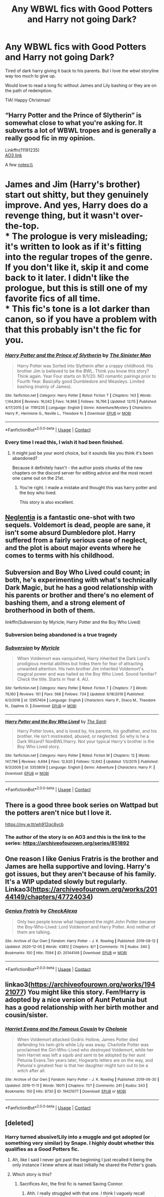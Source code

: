 #+TITLE: Any WBWL fics with Good Potters and Harry not going Dark?

* Any WBWL fics with Good Potters and Harry not going Dark?
:PROPERTIES:
:Author: trelawney101
:Score: 19
:DateUnix: 1608913075.0
:DateShort: 2020-Dec-25
:FlairText: Request
:END:
Tired of dark harry giving it back to his parents. But I love the wbwl storyline way too much to give up.

Would love to read a long fic without James and Lily bashing or they are on the path of redemption.

TIA! Happy Christmas!


** “Harry Potter and the Prince of Slytherin” is somewhat close to what you're asking for. It subverts a lot of WBWL tropes and is generally a really good fic in my opinion.

Linkffn(11191235)\\
[[https://archiveofourown.org/series/1119027][AO3 link]]

A few notes:\\
* James and Jim (Harry's brother) start out shitty, but they genuinely improve. And yes, Harry does do a revenge thing, but it wasn't over-the-top.\\
* The prologue is very misleading; it's written to look as if it's fitting into the regular tropes of the genre. If you don't like it, skip it and come back to it later. I didn't like the prologue, but this is still one of my favorite fics of all time.\\
* This fic's tone is a lot darker than canon, so if you have a problem with that this probably isn't the fic for you.
:PROPERTIES:
:Author: Niko_of_the_Stars
:Score: 9
:DateUnix: 1608945806.0
:DateShort: 2020-Dec-26
:END:

*** [[https://www.fanfiction.net/s/11191235/1/][*/Harry Potter and the Prince of Slytherin/*]] by [[https://www.fanfiction.net/u/4788805/The-Sinister-Man][/The Sinister Man/]]

#+begin_quote
  Harry Potter was Sorted into Slytherin after a crappy childhood. His brother Jim is believed to be the BWL. Think you know this story? Think again. Year Four starts on 9/1/20. NO romantic pairings prior to Fourth Year. Basically good Dumbledore and Weasleys. Limited bashing (mainly of James).
#+end_quote

^{/Site/:} ^{fanfiction.net} ^{*|*} ^{/Category/:} ^{Harry} ^{Potter} ^{*|*} ^{/Rated/:} ^{Fiction} ^{T} ^{*|*} ^{/Chapters/:} ^{143} ^{*|*} ^{/Words/:} ^{1,144,804} ^{*|*} ^{/Reviews/:} ^{16,042} ^{*|*} ^{/Favs/:} ^{14,966} ^{*|*} ^{/Follows/:} ^{16,766} ^{*|*} ^{/Updated/:} ^{12/15} ^{*|*} ^{/Published/:} ^{4/17/2015} ^{*|*} ^{/id/:} ^{11191235} ^{*|*} ^{/Language/:} ^{English} ^{*|*} ^{/Genre/:} ^{Adventure/Mystery} ^{*|*} ^{/Characters/:} ^{Harry} ^{P.,} ^{Hermione} ^{G.,} ^{Neville} ^{L.,} ^{Theodore} ^{N.} ^{*|*} ^{/Download/:} ^{[[http://www.ff2ebook.com/old/ffn-bot/index.php?id=11191235&source=ff&filetype=epub][EPUB]]} ^{or} ^{[[http://www.ff2ebook.com/old/ffn-bot/index.php?id=11191235&source=ff&filetype=mobi][MOBI]]}

--------------

*FanfictionBot*^{2.0.0-beta} | [[https://github.com/FanfictionBot/reddit-ffn-bot/wiki/Usage][Usage]] | [[https://www.reddit.com/message/compose?to=tusing][Contact]]
:PROPERTIES:
:Author: FanfictionBot
:Score: 2
:DateUnix: 1608945824.0
:DateShort: 2020-Dec-26
:END:


*** Every time I read this, I wish it had been finished.
:PROPERTIES:
:Author: acelenny
:Score: 2
:DateUnix: 1609005041.0
:DateShort: 2020-Dec-26
:END:

**** It might just be your word choice, but it sounds like you think it's been abandoned?

Because it definitely hasn't - the author posts chunks of the new chapters on the discord server for editing advice and the most recent one came out on the 21st.
:PROPERTIES:
:Author: Niko_of_the_Stars
:Score: 6
:DateUnix: 1609008737.0
:DateShort: 2020-Dec-26
:END:

***** You're right. I made a mistake and thought this was harry potter and the boy who lived.

This story is also excellent.
:PROPERTIES:
:Author: acelenny
:Score: 2
:DateUnix: 1609008822.0
:DateShort: 2020-Dec-26
:END:


** [[https://m.fanfiction.net/s/10639968/1/][Neglentia]] is a fantastic one-shot with two sequels. Voldemort is dead, people are sane, it isn't some absurd Dumbledore plot. Harry suffered from a fairly serious case of neglect, and the plot is about major events where he comes to terms with his childhood.
:PROPERTIES:
:Author: TrailingOffMidSente
:Score: 6
:DateUnix: 1608964786.0
:DateShort: 2020-Dec-26
:END:


** Subversion and Boy Who Lived could count; in both, he's experimenting with what's technically Dark Magic, but he has a good relationship with his parents or brother and there's no element of bashing them, and a strong element of brotherhood in both of them.

linkffn(Subversion by Myricle; Harry Potter and the Boy Who Lived)
:PROPERTIES:
:Author: francoisschubert
:Score: 5
:DateUnix: 1608924229.0
:DateShort: 2020-Dec-25
:END:

*** Subversion being abandoned is a true tragedy
:PROPERTIES:
:Author: SwordOfRome11
:Score: 4
:DateUnix: 1608924321.0
:DateShort: 2020-Dec-25
:END:


*** [[https://www.fanfiction.net/s/12957404/1/][*/Subversion/*]] by [[https://www.fanfiction.net/u/4812200/Myricle][/Myricle/]]

#+begin_quote
  When Voldemort was vanquished, Harry inherited the Dark Lord's prodigious mental abilities but hides them for fear of attracting unwanted attention. His twin brother Jim inherited Voldemort's magical power and was hailed as the Boy Who Lived. Sound familiar? Check the title. Starts in Year 4. AU.
#+end_quote

^{/Site/:} ^{fanfiction.net} ^{*|*} ^{/Category/:} ^{Harry} ^{Potter} ^{*|*} ^{/Rated/:} ^{Fiction} ^{T} ^{*|*} ^{/Chapters/:} ^{7} ^{*|*} ^{/Words/:} ^{76,160} ^{*|*} ^{/Reviews/:} ^{151} ^{*|*} ^{/Favs/:} ^{568} ^{*|*} ^{/Follows/:} ^{734} ^{*|*} ^{/Updated/:} ^{6/18/2019} ^{*|*} ^{/Published/:} ^{6/3/2018} ^{*|*} ^{/id/:} ^{12957404} ^{*|*} ^{/Language/:} ^{English} ^{*|*} ^{/Characters/:} ^{Harry} ^{P.,} ^{Draco} ^{M.,} ^{Theodore} ^{N.,} ^{Daphne} ^{G.} ^{*|*} ^{/Download/:} ^{[[http://www.ff2ebook.com/old/ffn-bot/index.php?id=12957404&source=ff&filetype=epub][EPUB]]} ^{or} ^{[[http://www.ff2ebook.com/old/ffn-bot/index.php?id=12957404&source=ff&filetype=mobi][MOBI]]}

--------------

[[https://www.fanfiction.net/s/5353809/1/][*/Harry Potter and the Boy Who Lived/*]] by [[https://www.fanfiction.net/u/1239654/The-Santi][/The Santi/]]

#+begin_quote
  Harry Potter loves, and is loved by, his parents, his godfather, and his brother. He isn't mistreated, abused, or neglected. So why is he a Dark Wizard? NonBWL!Harry. Not your typical Harry's brother is the Boy Who Lived story.
#+end_quote

^{/Site/:} ^{fanfiction.net} ^{*|*} ^{/Category/:} ^{Harry} ^{Potter} ^{*|*} ^{/Rated/:} ^{Fiction} ^{M} ^{*|*} ^{/Chapters/:} ^{12} ^{*|*} ^{/Words/:} ^{147,796} ^{*|*} ^{/Reviews/:} ^{4,694} ^{*|*} ^{/Favs/:} ^{12,620} ^{*|*} ^{/Follows/:} ^{12,642} ^{*|*} ^{/Updated/:} ^{1/3/2015} ^{*|*} ^{/Published/:} ^{9/3/2009} ^{*|*} ^{/id/:} ^{5353809} ^{*|*} ^{/Language/:} ^{English} ^{*|*} ^{/Genre/:} ^{Adventure} ^{*|*} ^{/Characters/:} ^{Harry} ^{P.} ^{*|*} ^{/Download/:} ^{[[http://www.ff2ebook.com/old/ffn-bot/index.php?id=5353809&source=ff&filetype=epub][EPUB]]} ^{or} ^{[[http://www.ff2ebook.com/old/ffn-bot/index.php?id=5353809&source=ff&filetype=mobi][MOBI]]}

--------------

*FanfictionBot*^{2.0.0-beta} | [[https://github.com/FanfictionBot/reddit-ffn-bot/wiki/Usage][Usage]] | [[https://www.reddit.com/message/compose?to=tusing][Contact]]
:PROPERTIES:
:Author: FanfictionBot
:Score: 3
:DateUnix: 1608924265.0
:DateShort: 2020-Dec-25
:END:


** There is a good three book series on Wattpad but the potters aren't nice but I love it.

[[https://my.w.tt/wh912qc8vcb]]
:PROPERTIES:
:Author: Vegetable-Act-2447
:Score: 4
:DateUnix: 1608941374.0
:DateShort: 2020-Dec-26
:END:

*** The author of the story is on AO3 and this is the link to the series: [[https://archiveofourown.org/series/851892]]
:PROPERTIES:
:Author: TisButI
:Score: 3
:DateUnix: 1609020194.0
:DateShort: 2020-Dec-27
:END:


** One reason I like Genius Fratris is the brother and James are hella supportive and loving. Harry's got issues, but they aren't because of his family. It's a WIP updated slowly but regularly. Linkao3([[https://archiveofourown.org/works/20144149/chapters/47724034]])
:PROPERTIES:
:Author: vengefulmanatee
:Score: 5
:DateUnix: 1608974710.0
:DateShort: 2020-Dec-26
:END:

*** [[https://archiveofourown.org/works/20144149][*/Genius Fratris/*]] by [[https://www.archiveofourown.org/users/CheckAlexa/pseuds/CheckAlexa][/CheckAlexa/]]

#+begin_quote
  Only two people know what happened the night John Potter became the Boy-Who-Lived: Lord Voldemort and Harry Potter. And neither of them are talking.
#+end_quote

^{/Site/:} ^{Archive} ^{of} ^{Our} ^{Own} ^{*|*} ^{/Fandom/:} ^{Harry} ^{Potter} ^{-} ^{J.} ^{K.} ^{Rowling} ^{*|*} ^{/Published/:} ^{2019-08-12} ^{*|*} ^{/Updated/:} ^{2020-12-05} ^{*|*} ^{/Words/:} ^{43812} ^{*|*} ^{/Chapters/:} ^{8/?} ^{*|*} ^{/Comments/:} ^{74} ^{*|*} ^{/Kudos/:} ^{340} ^{*|*} ^{/Bookmarks/:} ^{100} ^{*|*} ^{/Hits/:} ^{7094} ^{*|*} ^{/ID/:} ^{20144149} ^{*|*} ^{/Download/:} ^{[[https://archiveofourown.org/downloads/20144149/Genius%20Fratris.epub?updated_at=1607193623][EPUB]]} ^{or} ^{[[https://archiveofourown.org/downloads/20144149/Genius%20Fratris.mobi?updated_at=1607193623][MOBI]]}

--------------

*FanfictionBot*^{2.0.0-beta} | [[https://github.com/FanfictionBot/reddit-ffn-bot/wiki/Usage][Usage]] | [[https://www.reddit.com/message/compose?to=tusing][Contact]]
:PROPERTIES:
:Author: FanfictionBot
:Score: 3
:DateUnix: 1608974727.0
:DateShort: 2020-Dec-26
:END:


** linkao3([[https://archiveofourown.org/works/19421077]]) You might like this story. Fem!Harry is adopted by a nice version of Aunt Petunia but has a good relationship with her birth mother and cousin/sister.
:PROPERTIES:
:Author: davidwelch158
:Score: 2
:DateUnix: 1608921403.0
:DateShort: 2020-Dec-25
:END:

*** [[https://archiveofourown.org/works/19421077][*/Harriet Evans and the Famous Cousin/*]] by [[https://www.archiveofourown.org/users/Chelonie/pseuds/Chelonie][/Chelonie/]]

#+begin_quote
  When Voldemort attacked Godric Hollow, James Potter died defending his twin girls while Lily was away. Charlotte Potter was proclaimed the Girl-Who-Lived who destroyed Voldemort, while her twin Harriet was left a squib and sent to be adopted by her aunt Petunia Evans.Ten years later, Hogwarts letters are on the way, and Petunia's greatest fear is that her daughter might turn out to be a witch after all.
#+end_quote

^{/Site/:} ^{Archive} ^{of} ^{Our} ^{Own} ^{*|*} ^{/Fandom/:} ^{Harry} ^{Potter} ^{-} ^{J.} ^{K.} ^{Rowling} ^{*|*} ^{/Published/:} ^{2019-06-30} ^{*|*} ^{/Updated/:} ^{2019-11-11} ^{*|*} ^{/Words/:} ^{19011} ^{*|*} ^{/Chapters/:} ^{11/?} ^{*|*} ^{/Comments/:} ^{241} ^{*|*} ^{/Kudos/:} ^{543} ^{*|*} ^{/Bookmarks/:} ^{150} ^{*|*} ^{/Hits/:} ^{8730} ^{*|*} ^{/ID/:} ^{19421077} ^{*|*} ^{/Download/:} ^{[[https://archiveofourown.org/downloads/19421077/Harriet%20Evans%20and%20the.epub?updated_at=1573493139][EPUB]]} ^{or} ^{[[https://archiveofourown.org/downloads/19421077/Harriet%20Evans%20and%20the.mobi?updated_at=1573493139][MOBI]]}

--------------

*FanfictionBot*^{2.0.0-beta} | [[https://github.com/FanfictionBot/reddit-ffn-bot/wiki/Usage][Usage]] | [[https://www.reddit.com/message/compose?to=tusing][Contact]]
:PROPERTIES:
:Author: FanfictionBot
:Score: 3
:DateUnix: 1608921420.0
:DateShort: 2020-Dec-25
:END:


** [deleted]
:PROPERTIES:
:Score: 1
:DateUnix: 1608920913.0
:DateShort: 2020-Dec-25
:END:

*** Harry turned abusive!Lily into a muggle and got adopted (or something very similar) by Snape. I highly doubt whether this qualifies as a Good Potters fic.
:PROPERTIES:
:Author: Revenant14_
:Score: 1
:DateUnix: 1608921441.0
:DateShort: 2020-Dec-25
:END:

**** Ah, like I said I never got past the beginning I just recalled it being the only instance I knew where at least initially he shared the Potter's goals.
:PROPERTIES:
:Author: CenturionShishKebab
:Score: 1
:DateUnix: 1608921515.0
:DateShort: 2020-Dec-25
:END:


**** Which story is this?
:PROPERTIES:
:Author: Lamenardo
:Score: 1
:DateUnix: 1608967574.0
:DateShort: 2020-Dec-26
:END:

***** Sacrifices Arc, the first fic is named Saving Connor.
:PROPERTIES:
:Author: Revenant14_
:Score: 2
:DateUnix: 1608968484.0
:DateShort: 2020-Dec-26
:END:

****** Ahh. I really struggled with that one. I think I vaguely recall something about Lily losing her magic. But it was very long, and very hard to remember for some reason. Very convoluted by the end. I can't even remember who the real BWL was.
:PROPERTIES:
:Author: Lamenardo
:Score: 3
:DateUnix: 1608974519.0
:DateShort: 2020-Dec-26
:END:
